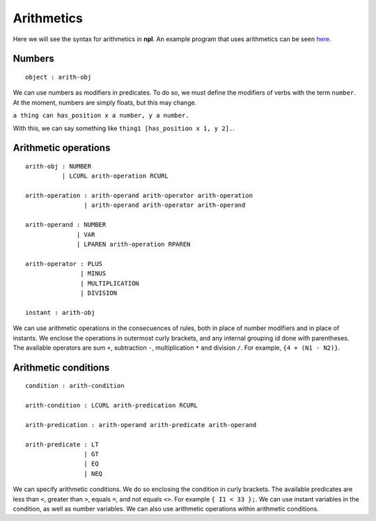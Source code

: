 Arithmetics
===========

Here we will see the syntax for arithmetics in **npl**. An example program
that uses arithmetics can be seen
`here <https://github.com/enriquepablo/nl/blob/master/nl/npl_tests/physics22.npl#L32>`_.

Numbers
-------

::

    object : arith-obj

We can use numbers as modifiers in predicates. To do so, we must define the
modifiers of verbs with the term ``number``. At the moment, numbers are simply
floats, but this may change.

``a thing can has_position x a number, y a number.``

With this, we can say something like ``thing1 [has_position x 1, y 2].``.


Arithmetic operations
---------------------

::

    arith-obj : NUMBER
              | LCURL arith-operation RCURL

    arith-operation : arith-operand arith-operator arith-operation
                    | arith-operand arith-operator arith-operand

    arith-operand : NUMBER
                  | VAR
                  | LPAREN arith-operation RPAREN

    arith-operator : PLUS
                   | MINUS
                   | MULTIPLICATION
                   | DIVISION

    instant : arith-obj

We can use arithmetic operations in the consecuences of rules, both in
place of number modifiers and in place of instants. We enclose the
operations in outermost curly brackets, and any internal grouping id done with
parentheses. The available operators are sum ``+``, subtraction ``-``,
multiplication ``*`` and division ``/``. For example, ``{4 + (N1 - N2)}``.

Arithmetic conditions
---------------------

::

    condition : arith-condition

    arith-condition : LCURL arith-predication RCURL

    arith-predication : arith-operand arith-predicate arith-operand

    arith-predicate : LT
                    | GT
                    | EQ
                    | NEQ

We can specify arithmetic conditions. We do so enclosing the condition in curly
brackets. The available predicates are less than ``<``, greater than ``>``,
equals ``=``, and not equals ``<>``. For example ``{ I1 < 33 };``. We can use
instant variables in the condition, as well as number variables. We can also use
arithmetic operations within arithmetic conditions.

